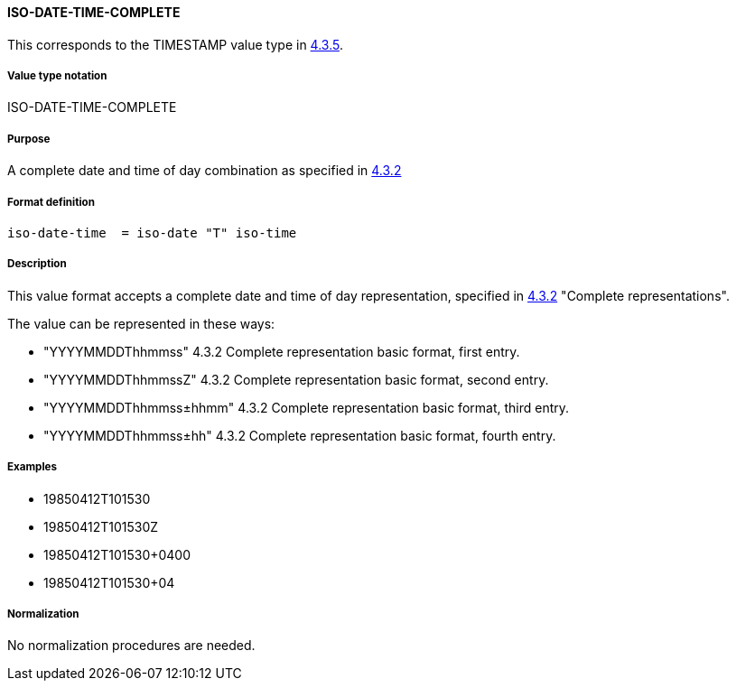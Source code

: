 
==== ISO-DATE-TIME-COMPLETE

This corresponds to the TIMESTAMP value type in <<RFC6350,4.3.5>>.

===== Value type notation

ISO-DATE-TIME-COMPLETE

===== Purpose

A complete date and time of day combination as specified in
<<ISO.8601.2004,4.3.2>>

===== Format definition

[source,abnf]
----
iso-date-time  = iso-date "T" iso-time
----

===== Description

This value format accepts a complete date and time of day representation, specified in <<ISO.8601.2004,4.3.2>> "Complete representations".

The value can be represented in these ways:

* "YYYYMMDDThhmmss" 4.3.2 Complete representation basic format, first entry.
* "YYYYMMDDThhmmssZ" 4.3.2 Complete representation basic format, second entry.
* "YYYYMMDDThhmmss±hhmm" 4.3.2 Complete representation basic format, third entry.
* "YYYYMMDDThhmmss±hh" 4.3.2 Complete representation basic format, fourth entry.

===== Examples

* 19850412T101530
* 19850412T101530Z
* 19850412T101530+0400
* 19850412T101530+04


===== Normalization

No normalization procedures are needed.
